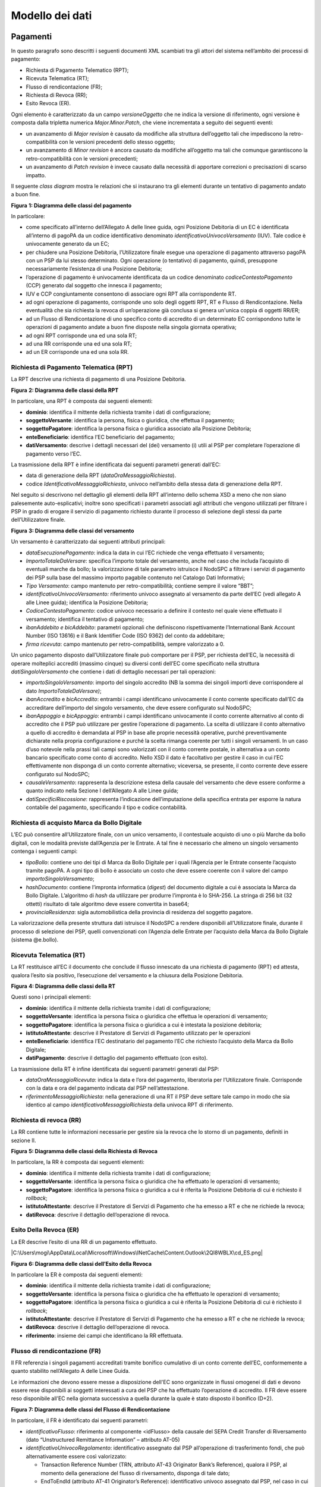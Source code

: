 Modello dei dati
================

Pagamenti
---------

In questo paragrafo sono descritti i seguenti documenti XML scambiati
tra gli attori del sistema nell’ambito dei processi di pagamento:

-  Richiesta di Pagamento Telematico (RPT);

-  Ricevuta Telematica (RT);

-  Flusso di rendicontazione (FR);

-  Richiesta di Revoca (RR);

-  Esito Revoca (ER).

Ogni elemento è caratterizzato da un campo *versioneOggetto* che ne
indica la versione di riferimento, ogni versione è composta dalla
tripletta numerica *Major.Minor.Patch*, che viene incrementata a seguito
dei seguenti eventi:

-  un avanzamento di *Major revision* è causato da modifiche alla
   struttura dell’oggetto tali che impediscono la retro-compatibilità
   con le versioni precedenti dello stesso oggetto;

-  un avanzamento di *Minor revision* è ancora causato da modifiche
   all’oggetto ma tali che comunque garantiscono la retro-compatibilità
   con le versioni precedenti;

-  un avanzamento di *Patch revision* è invece causato dalla necessità
   di apportare correzioni o precisazioni di scarso impatto.

Il seguente *class diagram* mostra le relazioni che si instaurano tra
gli elementi durante un tentativo di pagamento andato a buon fine.

|image0|

**Figura** **1: Diagramma delle classi del pagamento**

In particolare:

-  come specificato all’interno dell’Allegato A delle linee guida, ogni
   Posizione Debitoria di un EC è identificata all’interno di pagoPA da
   un codice identificativo denominato *identificativoUnivocoVersamento*
   (IUV). Tale codice è univocamente generato da un EC;

-  per chiudere una Posizione Debitoria, l’Utilizzatore finale esegue
   una operazione di pagamento attraverso pagoPA con un PSP da lui
   stesso determinato. Ogni operazione (o tentativo) di pagamento,
   quindi, presuppone necessariamente l’esistenza di una Posizione
   Debitoria;

-  l’operazione di pagamento è univocamente identificata da un codice
   denominato *codiceContestoPagamento* (CCP) generato dal soggetto che
   innesca il pagamento;

-  IUV e CCP congiuntamente consentono di associare ogni RPT alla
   corrispondente RT.

-  ad ogni operazione di pagamento, corrisponde uno solo degli oggetti
   RPT, RT e Flusso di Rendicontazione. Nella eventualità che sia
   richiesta la revoca di un’operazione già conclusa si genera un'unica
   coppia di oggetti RR/ER;

-  ad un Flusso di Rendicontazione di uno specifico conto di accredito
   di un determinato EC corrispondono tutte le operazioni di pagamento
   andate a buon fine disposte nella singola giornata operativa;

-  ad ogni RPT corrisponde una ed una sola RT;

-  ad una RR corrisponde una ed una sola RT;

-  ad un ER corrisponde una ed una sola RR.

Richiesta di Pagamento Telematica (RPT)
~~~~~~~~~~~~~~~~~~~~~~~~~~~~~~~~~~~~~~~

La RPT descrive una richiesta di pagamento di una Posizione Debitoria.

|image1|

**Figura** **2: Diagramma delle classi della RPT**

In particolare, una RPT è composta dai seguenti elementi:

-  **dominio**: identifica il mittente della richiesta tramite i dati di
   configurazione;

-  **soggettoVersante**: identifica la persona, fisica o giuridica, che
   effettua il pagamento;

-  **soggettoPagatore**: identifica la persona fisica o giuridica
   associato alla Posizione Debitoria;

-  **enteBeneficiario**: identifica l’EC beneficiario del pagamento;

-  **datiVersamento**: descrive i dettagli necessari del (dei)
   versamento (i) utili al PSP per completare l’operazione di pagamento
   verso l’EC.

La trasmissione della RPT è infine identificata dai seguenti parametri
generati dall’EC:

-  data di generazione della RPT (*dataOraMessaggioRichiesta*).

-  codice *IdentificativoMessaggioRichiesta*, univoco nell’ambito della
   stessa data di generazione della RPT.

Nel seguito si descrivono nel dettaglio gli elementi della RPT
all’interno dello schema XSD a meno che non siano palesemente
auto-esplicativi; inoltre sono specificati i parametri associati agli
attributi che vengono utilizzati per filtrare i PSP in grado di erogare
il servizio di pagamento richiesto durante il processo di selezione
degli stessi da parte dell’Utilizzatore finale.

|image2|

**Figura** **3: Diagramma delle classi del versamento**

Un versamento è caratterizzato dai seguenti attributi principali:

-  *dataEsecuzionePagamento*: indica la data in cui l’EC richiede che
   venga effettuato il versamento;

-  *ImportoTotaleDaVersare*: specifica l’importo totale del versamento,
   anche nel caso che includa l’acquisto di eventuali marche da bollo;
   la valorizzazione di tale parametro istruisce il NodoSPC a filtrare i
   servizi di pagamento dei PSP sulla base del massimo importo pagabile
   contenuto nel Catalogo Dati Informativi;

-  *Tipo Versamento*: campo mantenuto per retro-compatibilità; contiene
   sempre il valore “BBT”;

-  *identificativoUnivocoVersamento:* riferimento univoco assegnato al
   versamento da parte dell’EC (vedi allegato A alle Linee guida);
   identifica la Posizione Debitoria;

-  *CodiceContestoPagamento*: codice univoco necessario a definire il
   contesto nel quale viene effettuato il versamento; identifica il
   tentativo di pagamento;

-  *ibanAddebito e bicAddebito*: parametri opzionali che definiscono
   rispettivamente l’International Bank Account Number (ISO 13616) e il
   Bank Identifier Code (ISO 9362) del conto da addebitare;

-  *firma ricevuta*: campo mantenuto per retro-compatibilità, sempre
   valorizzato a 0.

Un unico pagamento disposto dall’Utilizzatore finale può comportare per
il PSP, per richiesta dell’EC, la necessità di operare molteplici
accrediti (massimo cinque) su diversi conti dell’EC come specificato
nella struttura *datiSingoloVersamento* che contiene i dati di dettaglio
necessari per tali operazioni:

-  *importoSingoloVersamento*: importo del singolo accredito (NB la
   somma dei singoli importi deve corrispondere al dato
   *ImportoTotaleDaVersare)*;

-  *ibanAccredito* e *bicAccredito*: entrambi i campi identificano
   univocamente il conto corrente specificato dall’EC da accreditare
   dell’importo del singolo versamento, che deve essere configurato sul
   NodoSPC;

-  *ibanAppoggio* e *bicAppoggio*: entrambi i campi identificano
   univocamente il conto corrente alternativo al conto di accredito che
   il PSP può utilizzare per gestire l’operazione di pagamento. La
   scelta di utilizzare il conto alternativo a quello di accredito è
   demandata al PSP in base alle proprie necessità operative, purché
   preventivamente dichiarate nella propria configurazione e purché la
   scelta rimanga coerente per tutti i singoli versamenti. In un caso
   d’uso notevole nella prassi tali campi sono valorizzati con il conto
   corrente postale, in alternativa a un conto bancario specificato come
   conto di accredito. Nello XSD il dato è facoltativo per gestire il
   caso in cui l’EC effettivamente non disponga di un conto corrente
   alternativo; viceversa, se presente, il conto corrente deve essere
   configurato sul NodoSPC;

-  *causaleVersamento*: rappresenta la descrizione estesa della causale
   del versamento che deve essere conforme a quanto indicato nella
   Sezione I dell’Allegato A alle Linee guida;

-  *datiSpecificiRiscossione*: rappresenta l’indicazione
   dell’imputazione della specifica entrata per esporre la natura
   contabile del pagamento, specificando il tipo e codice contabilità.

Richiesta di acquisto Marca da Bollo Digitale
~~~~~~~~~~~~~~~~~~~~~~~~~~~~~~~~~~~~~~~~~~~~~

L’EC può consentire all’Utilizzatore finale, con un unico versamento, il
contestuale acquisto di uno o più Marche da bollo digitali, con le
modalità previste dall’Agenzia per le Entrate. A tal fine è necessario
che almeno un singolo versamento contenga i seguenti campi:

-  *tipoBollo*: contiene uno dei tipi di Marca da Bollo Digitale per i
   quali l’Agenzia per le Entrate consente l’acquisto tramite pagoPA. A
   ogni tipo di bollo è associato un costo che deve essere coerente con
   il valore del campo *importoSingoloVersamento*;

-  *hashDocumento*: contiene l’impronta informatica (*digest*) del
   documento digitale a cui è associata la Marca da Bollo Digitale.
   L’algoritmo di *hash* da utilizzare per produrre l’impronta è lo
   SHA-256. La stringa di 256 bit (32 ottetti) risultato di tale
   algoritmo deve essere convertita in base64;

-  *provinciaResidenza*: sigla automobilistica della provincia di
   residenza del soggetto pagatore.

La valorizzazione della presente struttura dati istruisce il NodoSPC a
rendere disponibili all’Utilizzatore finale, durante il processo di
selezione dei PSP, quelli convenzionati con l’Agenzia delle Entrate per
l’acquisto della Marca da Bollo Digitale (sistema @e.bollo).

Ricevuta Telematica (RT)
~~~~~~~~~~~~~~~~~~~~~~~~

La RT restituisce all’EC il documento che conclude il flusso innescato
da una richiesta di pagamento (RPT) ed attesta, qualora l’esito sia
positivo, l’esecuzione del versamento e la chiusura della Posizione
Debitoria.

|image3|

**Figura** **4: Diagramma delle classi della RT**

Questi sono i principali elementi:

-  **dominio**: identifica il mittente della richiesta tramite i dati di
   configurazione;

-  **soggettoVersante**: identifica la persona fisica o giuridica che
   effettua le operazioni di versamento;

-  **soggettoPagatore**: identifica la persona fisica o giuridica a cui
   è intestata la posizione debitoria;

-  **istitutoAttestante**: descrive il Prestatore di Servizi di
   Pagamento utilizzato per le operazioni

-  **enteBeneficiario**: identifica l’EC destinatario del pagamento l’EC
   che richiesto l’acquisto della Marca da Bollo Digitale;

-  **datiPagamento**: descrive il dettaglio del pagamento effettuato
   (con esito).

La trasmissione della RT è infine identificata dai seguenti parametri
generati dal PSP:

-  *dataOraMessaggioRicevuta*: indica la data e l’ora del pagamento,
   liberatoria per l’Utilizzatore finale. Corrisponde con la data e ora
   del pagamento indicata dal PSP nell’attestazione.

-  *riferimentoMessaggioRichiesta*: nella generazione di una RT il PSP
   deve settare tale campo in modo che sia identico al campo
   *identificativoMessaggioRichiest*\ a della univoca RPT di
   riferimento.

Richiesta di revoca (RR)
~~~~~~~~~~~~~~~~~~~~~~~~

La RR contiene tutte le informazioni necessarie per gestire sia la
revoca che lo storno di un pagamento, definiti in sezione II.

|image4|

**Figura** **5: Diagramma delle classi della Richiesta di Revoca**

In particolare, la RR è composta dai seguenti elementi:

-  **dominio**: identifica il mittente della richiesta tramite i dati di
   configurazione;

-  **soggettoVersante**: identifica la persona fisica o giuridica che ha
   effettuato le operazioni di versamento;

-  **soggettoPagatore**: identifica la persona fisica o giuridica a cui
   è riferita la Posizione Debitoria di cui è richiesto il *rollback*;

-  **istitutoAttestante**: descrive il Prestatore di Servizi di
   Pagamento che ha emesso a RT e che ne richiede la revoca;

-  **datiRevoca**: descrive il dettaglio dell’operazione di revoca.

Esito Della Revoca (ER)
~~~~~~~~~~~~~~~~~~~~~~~

La ER descrive l’esito di una RR di un pagamento effettuato.

|C:\Users\mogi\AppData\Local\Microsoft\Windows\INetCache\Content.Outlook\2QI8WBLX\cd_ES.png|

**Figura** **6: Diagramma delle classi dell’Esito della Revoca**

In particolare la ER è composta dai seguenti elementi:

-  **dominio**: identifica il mittente della richiesta tramite i dati di
   configurazione;

-  **soggettoVersante**: identifica la persona fisica o giuridica che ha
   effettuato le operazioni di versamento;

-  **soggettoPagatore**: identifica la persona fisica o giuridica a cui
   è riferita la Posizione Debitoria di cui è richiesto il *rollback*;

-  **istitutoAttestante**: descrive il Prestatore di Servizi di
   Pagamento che ha emesso a RT e che ne richiede la revoca;

-  **datiRevoca**: descrive il dettaglio dell’operazione di revoca.

-  **riferimento**: insieme dei campi che identificano la RR effettuata.

Flusso di rendicontazione (FR)
~~~~~~~~~~~~~~~~~~~~~~~~~~~~~~

Il FR referenzia i singoli pagamenti accreditati tramite bonifico
cumulativo di un conto corrente dell’EC, conformemente a quanto
stabilito nell’Allegato A delle Linee Guida.

Le informazioni che devono essere messe a disposizione dell'EC sono
organizzate in flussi omogenei di dati e devono essere rese disponibili
ai soggetti interessati a cura del PSP che ha effettuato l’operazione di
accredito. Il FR deve essere reso disponibile all’EC nella giornata
successiva a quella durante la quale è stato disposto il bonifico (D+2).

|image6|

**Figura** **7: Diagramma delle classi del Flusso di Rendicontazione**

In particolare, il FR è identificato dai seguenti parametri:

-  *identificativoFlusso*: riferimento al componente <idFlusso> della
   causale del SEPA Credit Transfer di Riversamento (dato “Unstructured
   Remittance Information” – attributo AT-05)

-  *identificativoUnivocoRegolamento*: identificativo assegnato dal PSP
   all’operazione di trasferimento fondi, che può alternativamente
   essere così valorizzato:

   -  Transaction Reference Number (TRN, attributo AT-43 Originator
      Bank’s Reference), qualora il PSP, al momento della generazione
      del flusso di riversamento, disponga di tale dato;

   -  EndToEndId (attributo AT-41 Originator’s Reference):
      identificativo univoco assegnato dal PSP, nel caso in cui al
      momento della generazione del flusso di riversamento non sia
      disponibile il TRN;

-  *istitutoMittente*: struttura che identifica il PSP mittente che
   genera il FR;

-  *istitutoRicevente*: identifica l’EC destinatario del flusso;

-  *datiSingoloPagamento*: struttura che riporta la distinta dei
   versamenti cumulati all’interno del flusso SCT; ciascun versamento
   viene messo in relazione con i seguenti elementi:

   -  la Posizione Debitoria, attraverso
      l’\ *identificativoUnivocoVersamento* (IUV);

   -  le RT prodotte dal PSP, attraverso
      l’\ *identificativoUnivocoRiscossione* (IUR) ed eventualmente
      l’\ *indiceDatiSingoloPagamento* che specifica l’indice (numero
      d’ordine) nella lista di versamenti all’interno della RT.

Messaggi di errore
------------------

In caso di errori verificatisi nel colloquio tra i vari soggetti
aderenti (EC e PSP) ed il NodoSPC, i relativi messaggi di errore vengono
descritti utilizzando la struttura **faultBean** mostrata nel seguente
diagramma.

|https://www.plantuml.com/plantuml/img/LOv12eDG34JtEONxN49gwGKyGV2d4eZvaiHLyUxQebXdDJnumxIHvBbC2di6fOZcJOlcWycQ3w0Km1_eQk6ZzkbY8s3X65pcb6g0mIwaWDLb52DzNT8DdV89dtyZw_T4orRsFni0|

**Figura** **8: Oggetto faultBean**

La struttura contiene i seguenti parametri:

-  *id*: identificativo del soggetto che emette l’errore, valorizzato
   con idDominio (nel caso di EC), identificativoPSP (nel caso di PSP) e
   da una costante “NodoDeiPagamentiSPC” nel caso di errore identificato
   da parte del NodoSPC;

-  *faultCode:* codice dell’errore, composto secondo il seguente
   formato:

..

   <erogatore>_<codice errore>

   Dove <erogatore> rappresenta il soggetto che ha emesso l’errore e può
   assumere i seguenti valori:

   PPT: errore emesso da NodoSPC;

   PAA: errore emesso da EC;

   CANALE: errore emesso da PSP.

-  *faultString*: specifica del codice dell’errore. Ogni soggetto
   emittente valorizza tale parametro sulla base delle indicazioni
   fornite nella tabella dei Codici di errore di seguito riportata.

-  *description:* descrizione aggiuntiva dell’errore impostata dal
   soggetto che emette l’errore. Nella emissione di un **faultCode**
   *PAA_SEMANTICA* (EC) o *CANALE_SEMANTICA* (PSP), i soggetti erogatori
   (EC o PSP) dovranno indicare nel presente dato lo specifico errore
   legato all’elaborazione dell’oggetto ricevuto. Nel caso in cui il
   NodoSPC trasmetta verso un soggetto un errore di Controparte con
   **faultCode** valorizzato, a seconda del caso, a
   *PPT_ERRORE_EMESSO_DA_PAA* o *PPT_CANALE_ERRORE,* il campo è
   valorizzato con l’errore emesso dalla Controparte.

-  *serial*: posizione dell’elemento nella lista a cui fa riferimento.
   Utile quando si fornisce un parametro in forma di vettore (ad
   esempio, nella primitiva **nodoInviaCarrelloRPT**). Nel caso in cui
   l'errore sia generato dall'EC o dal PSP, il dato riporta il valore
   del dato *faultBean.serial* impostato dall'EC o dal PSP;

-  *originalFaultCode:* codice dell’errore generato dalla Controparte.
   Non è presente se il soggetto che emette l’errore è il NodoSPC;

-  *originalFaultString:* specifica dell’errore generato dalla
   Controparte. Non è presente se il soggetto che emette l’errore è il
   NodoSPC;

-  *originalDescription*: descrizione aggiuntiva dell’errore generato
   dalla Controparte. Non è presente se il soggetto che emette l’errore
   è il NodoSPC.

La tabella sottostante riporta l’elenco dei codici di errore
(*faultCode*) che i soggetti dovranno utilizzare al verificarsi delle
condizioni di errore (*faultString*).

+-----------------------------------+-----------------------------------+
| faultCode                         | faultString                       |
+===================================+===================================+
| *CANALE_AVVISO_DUPLICATO*         | Messaggio di *warning* per Avviso |
|                                   | duplicato                         |
+-----------------------------------+-----------------------------------+
| *CANALE_BUSTA_ERRATA*             | Messaggio dismesso                |
+-----------------------------------+-----------------------------------+
| *CANALE_ER_DUPLICATA*             | ER duplicata                      |
+-----------------------------------+-----------------------------------+
| *CANALE_FIRMA_SCONOSCIUTA*        | Messaggio dismesso                |
+-----------------------------------+-----------------------------------+
| *CANALE_INDISPONIBILE*            | Servizio non disponibile          |
+-----------------------------------+-----------------------------------+
| *CANALE_RICHIEDENTE_ERRATO*       | Identificativo richiedente non    |
|                                   | valido                            |
+-----------------------------------+-----------------------------------+
| *CANALE_RPT_DUPLICATA*            | RPT duplicata.                    |
+-----------------------------------+-----------------------------------+
| *CANALE_RPT_RIFIUTATA*            | RPT rifiutata                     |
+-----------------------------------+-----------------------------------+
| *CANALE_RPT_SCONOSCIUTA*          | RPT sconosciuta                   |
+-----------------------------------+-----------------------------------+
| *CANALE_RT_NON_DISPONIBILE*       | RT non disponibile                |
+-----------------------------------+-----------------------------------+
| *CANALE_RT_SCONOSCIUTA*           | RT sconosciuta                    |
+-----------------------------------+-----------------------------------+
| *CANALE_SEMANTICA*                | Errore semantico                  |
+-----------------------------------+-----------------------------------+
| *CANALE_SINTASSI_EXTRAXSD*        | Errore di sintassi extra XSD      |
+-----------------------------------+-----------------------------------+
| *CANALE_SINTASSI_XSD*             | Errore di sintassi XSD            |
+-----------------------------------+-----------------------------------+
| *CANALE_SYSTEM_ERROR*             | Errore generico                   |
+-----------------------------------+-----------------------------------+
| *PAA_ATTIVA_RPT_IMPORTO_NON_VALID | L’importo del pagamento in attesa |
| O*                                | non è congruente con il dato      |
|                                   | indicato dal PSP                  |
+-----------------------------------+-----------------------------------+
| *PAA_ER_DUPLICATA*                | Esito Revoca duplicato            |
+-----------------------------------+-----------------------------------+
| *PAA_ERRORE_FORMATO_BUSTA_FIRMATA | Formato busta di firma errato o   |
| *                                 | non corrispondente al *tipoFirma* |
+-----------------------------------+-----------------------------------+
| *PAA_FIRMA_ERRATA*                | Errore di firma                   |
+-----------------------------------+-----------------------------------+
| *PAA_FIRMA_INDISPONIBILE*         | Impossibile firmare               |
+-----------------------------------+-----------------------------------+
| *PAA_ID_DOMINIO_ERRATO*           | La PAA non corrisponde al Dominio |
|                                   | indicato                          |
+-----------------------------------+-----------------------------------+
| *PAA_ID_INTERMEDIARIO_ERRATO*     | Identificativo intermediario non  |
|                                   | corrispondente                    |
+-----------------------------------+-----------------------------------+
| *PAA_PAGAMENTO_ANNULLATO*         | Pagamento in attesa risulta       |
|                                   | annullato all’Ente Creditore      |
+-----------------------------------+-----------------------------------+
| *PAA_PAGAMENTO_DUPLICATO*         | Pagamento in attesa risulta       |
|                                   | concluso all’Ente Creditore       |
+-----------------------------------+-----------------------------------+
| *PAA_PAGAMENTO_IN_CORSO*          | Pagamento in attesa risulta in    |
|                                   | corso all’Ente Creditore          |
+-----------------------------------+-----------------------------------+
| *PAA_PAGAMENTO_SCADUTO*           | Pagamento in attesa risulta       |
|                                   | scaduto all’Ente Creditore        |
+-----------------------------------+-----------------------------------+
| *PAA_PAGAMENTO_SCONOSCIUTO*       | Pagamento in attesa risulta       |
|                                   | sconosciuto all’Ente Creditore    |
+-----------------------------------+-----------------------------------+
| *PAA_RPT_SCONOSCIUTA*             | La RPT risulta sconosciuta        |
+-----------------------------------+-----------------------------------+
| *PAA_RT_DUPLICATA*                | La RT è già stata accettata       |
+-----------------------------------+-----------------------------------+
| *PAA_RT_SCONOSCIUTA*              | RT sconosciuta                    |
+-----------------------------------+-----------------------------------+
| *PAA_SEMANTICA*                   | Errore semantico                  |
+-----------------------------------+-----------------------------------+
| *PAA_SINTASSI_EXTRAXSD*           | Errore di sintassi extra XSD      |
+-----------------------------------+-----------------------------------+
| *PAA_SINTASSI_XSD*                | Errore di sintassi XSD            |
+-----------------------------------+-----------------------------------+
| *PAA_STAZIONE_INT_ERRATA*         | Stazione intermediario non        |
|                                   | corrispondente                    |
+-----------------------------------+-----------------------------------+
| *PAA_SYSTEM_ERROR*                | Errore generico                   |
+-----------------------------------+-----------------------------------+
| *PAA_TIPOFIRMA_SCONOSCIUTO*       | Il campo *tipoFirma* non          |
|                                   | corrisponde ad alcun valore       |
|                                   | previsto                          |
+-----------------------------------+-----------------------------------+
| *PPT_AUTENTICAZIONE*              | Errore di autenticazione          |
+-----------------------------------+-----------------------------------+
| *PPT_AUTORIZZAZIONE*              | Il richiedente non ha i diritti   |
|                                   | per l’operazione                  |
+-----------------------------------+-----------------------------------+
| *PPT_CANALE_DISABILITATO*         | Canale conosciuto ma disabilitato |
|                                   | da configurazione                 |
+-----------------------------------+-----------------------------------+
| *PPT_CANALE_ERR_PARAM_PAG_IMM*    | Parametri restituiti dal Canale   |
|                                   | per identificare il pagamento non |
|                                   | corretti                          |
+-----------------------------------+-----------------------------------+
| *PPT_CANALE_ERRORE*               | Errore restituito dal Canale      |
+-----------------------------------+-----------------------------------+
| *PPT_CANALE_ERRORE_RESPONSE*      | La *response* ricevuta dal Canale |
|                                   | è vuota o non corretta            |
|                                   | sintatticamente o semanticamente  |
+-----------------------------------+-----------------------------------+
| *PPT_CANALE_INDISPONIBILE*        | Nessun Canale utilizzabile e      |
|                                   | abilitato                         |
+-----------------------------------+-----------------------------------+
| *PPT_CANALE_IRRAGGIUNGIBILE*      | Errore di connessione verso il    |
|                                   | Canale                            |
+-----------------------------------+-----------------------------------+
| *PPT_CANALE_NONRISOLVIBILE*       | Il Canale non è specificato, e    |
|                                   | nessun Canale risulta             |
|                                   | utilizzabile secondo              |
|                                   | configurazione                    |
+-----------------------------------+-----------------------------------+
| *PPT_CANALE_SCONOSCIUTO*          | Canale sconosciuto                |
+-----------------------------------+-----------------------------------+
| *PPT_CANALE_SERVIZIO_NONATTIVO*   | Il servizio applicativo del       |
|                                   | Canale non è attivo               |
+-----------------------------------+-----------------------------------+
| *PPT_CANALE_TIMEOUT*              | *Timeout* risposta dal Canale     |
+-----------------------------------+-----------------------------------+
| *PPT_CODIFICA_PSP_SCONOSCIUTA*    | Valore di codificaInfrastruttura  |
|                                   | PSP non censito                   |
+-----------------------------------+-----------------------------------+
| *PPT_DOMINIO_DISABILITATO*        | Dominio disabilitato              |
+-----------------------------------+-----------------------------------+
| *PPT_DOMINIO_SCONOSCIUTO*         | *IdentificativoDominio*           |
|                                   | sconosciuto                       |
+-----------------------------------+-----------------------------------+
| *PPT_ERRORE_EMESSO_DA_PAA*        | Errore restituito dall’Ente       |
|                                   | Creditore                         |
+-----------------------------------+-----------------------------------+
| *PPT_ERRORE_FORMATO_BUSTA_FIRMATA | Formato busta di firma errato o   |
| *                                 | non corrispondente al *tipoFirma* |
+-----------------------------------+-----------------------------------+
| *PPT_FIRMA_INDISPONIBILE*         | Impossibile firmare               |
+-----------------------------------+-----------------------------------+
| *PPT_IBAN_NON_CENSITO*            | Il codice IBAN indicato dall’Ente |
|                                   | Creditore non è presente nella    |
|                                   | lista degli IBAN comunicati al    |
|                                   | sistema pagoPA                    |
+-----------------------------------+-----------------------------------+
| *PPT_ID_CARRELLO_DUPLICATO*       | Identificativo Carrello RPT       |
|                                   | duplicato                         |
+-----------------------------------+-----------------------------------+
| *PPT_ID_FLUSSO_SCONOSCIUTO*       | Identificativo flusso sconosciuto |
+-----------------------------------+-----------------------------------+
| *PPT_ISCRIZIONE_NON_PRESENTE*     | Iscrizione non presente in        |
|                                   | archivio                          |
+-----------------------------------+-----------------------------------+
| *PPT_OPER_NON_REVOCABILE*         | Operazione non revocabile         |
+-----------------------------------+-----------------------------------+
| *PPT_OPER_NON_STORNABILE*         | Operazione non stornabile         |
+-----------------------------------+-----------------------------------+
| *PPT_PSP_DISABILITATO*            | PSP conosciuto ma disabilitato da |
|                                   | configurazione                    |
+-----------------------------------+-----------------------------------+
| *PPT_PSP_SCONOSCIUTO*             | PSP sconosciuto                   |
+-----------------------------------+-----------------------------------+
| *PPT_RPT_DUPLICATA*               | RPT duplicata                     |
+-----------------------------------+-----------------------------------+
| *PPT_RPT_NON_INOLTRABILE*         | La RPT richiesta e fornita dalla  |
|                                   | PA non può essere inoltrata in    |
|                                   | quanto non corretta formalmente   |
+-----------------------------------+-----------------------------------+
| *PPT_RPT_SCONOSCIUTA*             | RPT sconosciuta                   |
+-----------------------------------+-----------------------------------+
| *PPT_RT_DUPLICATA*                | La RT inviata dal PSP è già stata |
|                                   | inviata (RT *push*)               |
+-----------------------------------+-----------------------------------+
| *PPT_RT_NONDISPONIBILE*           | RT non ancora pronta              |
+-----------------------------------+-----------------------------------+
| *PPT_RT_SCONOSCIUTA*              | RT sconosciuta                    |
+-----------------------------------+-----------------------------------+
| *PPT_SEMANTICA*                   | Errore semantico                  |
+-----------------------------------+-----------------------------------+
| *PPT_SINTASSI_EXTRAXSD*           | Errore di sintassi extra XSD      |
+-----------------------------------+-----------------------------------+
| *PPT_SINTASSI_XSD*                | Errore di sintassi XSD            |
+-----------------------------------+-----------------------------------+
| *PPT_STAZIONE_INT_PA_DISABILITATA | Stazione disabilitata             |
| *                                 |                                   |
+-----------------------------------+-----------------------------------+
| *PPT_STAZIONE_INT_PA_IRRAGGIUNGIB | Errore di connessione verso la    |
| ILE*                              | Stazione                          |
+-----------------------------------+-----------------------------------+
| *PPT_STAZIONE_INT_PA_SCONOSCIUTA* | *IdentificativoStazioneRichiedent |
|                                   | e*                                |
|                                   | sconosciuto                       |
+-----------------------------------+-----------------------------------+
| *PPT_STAZIONE_INT_PA_SERVIZIO_NON | Il Servizio Applicativo della     |
| ATTIVO*                           | Stazione non è attivo             |
+-----------------------------------+-----------------------------------+
| *PPT_SUPERAMENTOSOGLIA*           | Una qualche soglia fissata per    |
|                                   | PPT è temporaneamente superata e  |
|                                   | la richiesta è quindi rifiutata   |
+-----------------------------------+-----------------------------------+
| *PPT_SYSTEM_ERROR*                | Errore generico                   |
+-----------------------------------+-----------------------------------+
| *PPT_TIPOFIRMA_SCONOSCIUTO*       | Il campo *tipoFirma* non          |
|                                   | corrisponde ad alcun valore       |
|                                   | previsto                          |
+-----------------------------------+-----------------------------------+
| *PPT_ULTERIORE_ISCRIZIONE*        | Ulteriore iscrizione              |
|                                   | precedentemente censita           |
+-----------------------------------+-----------------------------------+
| *PPT_WISP_SESSIONE_SCONOSCIUTA*   | La tripletta                      |
|                                   | *idDominio*\ +\ *keyPA*\ +\ *keyW |
|                                   | ISP*                              |
|                                   | non corrisponde ad alcuna         |
|                                   | sessione memorizzata nella        |
|                                   | componente WISP                   |
+-----------------------------------+-----------------------------------+
| *PPT_WISP_TIMEOUT_RECUPERO_SCELTA | La tripletta                      |
| *                                 | *idDominio*\ +\ *keyPA*\ +\ *keyW |
|                                   | ISP*                              |
|                                   | è relativa ad una scelta          |
|                                   | effettuata scaduta                |
+-----------------------------------+-----------------------------------+

**Tabella** **1: Codici di errore**

Avvisatura digitale
-------------------

+----------+-----------------------------------------------+
| |image8| | **Paragrafo soggetto a proposta di modifica** |
+----------+-----------------------------------------------+

Questo paragrafo descrive gli elementi scambiati tra il NodoSPC e gli
attori coinvolti per realizzare la funzione di Avvisatura Digitale.

In particolare, gli elementi principali che vengono scambiati sono:

-  **Avvisatura**, rappresenta il dato attraverso il quale un EC
   notifica ad un Soggetto Pagatore un avviso di pagamento digitale. Può
   essere scambiato singolarmente o attraverso una lista.

-  **Esito Inoltro Avvisatura**, rappresenta la notifica dell’avvenuta
   consegna dell’avviso precedentemente inviato.

-  **Iscrizione Servizio**, rappresenta la richiesta di un utente finale
   di ricezione degli avvisi di pagamento tramite uno dei canali messi a
   disposizione dai PSP.

Il seguente Diagramma delle classi rappresenta la relazione tra i
diversi oggetti scambiati ed altri oggetti già descritti nei paragrafi
precedenti.

|image9|

**Figura** **9: Diagramma delle classi dell’avvisatura**

Avviso digitale
~~~~~~~~~~~~~~~

L’Avvisatura rappresenta il documento telematico con il quale un EC
notifica ad un Soggetto Pagatore un Avviso di Pagamento.

|image10|

**Figura** **10: Diagramma delle relazioni degli attributi
dell’Avvisatura**

Una Avvisatura è descritta dai seguenti parametri:

-  *codiceAvviso*: è il numero dell’avviso di pagamento, composto come
   descritto nell’allegato A delle Linee Guida;

-  *tassonomiaAvviso*: classificazione dell’avviso;

-  *dataScadenzaPagamento*: rappresenta la data ultima entro la quale si
   richiede che venga pagato l’avviso di pagamento;

-  *dataScadenzaAvviso*: Indica la data, successiva alla data di
   scadenza del pagamento, sino alla quale si ritiene valido l'avviso;

-  *importoAvviso*: rappresenta l’importo da pagare, potrebbe subire
   delle variazioni;

-  *descrizionePagamento*: testo libero che descrive la natura
   dell’avviso;

-  *urlAvviso*: URL di una pagina web messa a disposizione dall'EC dove
   l'Utilizzatore finale può consultare l'avviso di pagamento;

-  *tipoPagamento* : indica la natura del pagamento;

-  *tipoOperazione*: indica il tipo di operazione connessa con l’avviso.
   Può assumere i seguenti valori:

..

   ‘C’ = Creazione di un nuovo avviso

   ‘U’= Modifica di un avviso esistente

   ‘D’= Cancellazione di un avviso esistente

Inoltre contiene informazioni in merito a:

-  **anagrafica beneficiario**: descrive l’EC che ha emesso l’avviso di
   pagamento;

-  **identificativo dominio**: contiene il codice fiscale del soggetto
   direttamente connesso che invia l'avviso Digitale;

-  **soggetto pagatore**: identifica il soggetto destinatario
   dell’avviso;

-  **dati Singolo Pagamento**: descrive i dettagli del pagamento da
   effettuare.

Il tipo *ListaAvvisiDigitali* è la struttura composta dall’insieme di
più avvisi, purché di numero inferiore a 100.000 elementi.

Esito Inoltro Avvisatura
~~~~~~~~~~~~~~~~~~~~~~~~

È un oggetto informatico, predisposto dal Nodo-SPC, che permette all’EC
di conoscere l’esito del relativo inoltro massivo di Avvisi digitali.

|image11|

**Figura** **11: Diagramma delle classi dell’esito inoltro avvisatura**

Contiene al suo interno informazioni riguardo a:

-  **identificativoMessaggioRichiesta**: riferimento all’avviso inviato

-  **identificativoDominio**: il codice fiscale del soggetto
   direttamente connesso che ha inviato l'avviso Digitale di cui il
   NodoSPC sta fornendo l’Esito.

-  **EsitoAvvisatura**: struttura che descrive l’esito dell’inoltro
   dell’avvisatura.

L’esito di un avvisatura è descritto dai seguenti parametri:

-  *tipoCanaleEsito*: tipologia di canale usato per inviare l’avviso
   all'utente;

-  *IdentificativoCanale*: identificativo del canale “mobile” a cui si
   riferisce l’esito dell’avvisatura;

-  *codiceEsito*: esito dell'invio riferito al singolo canale;

-  *descrizioneEsito*: testo libero che, in caso di esito negativo
   (codiceEsito<>0), descrive l’evento stesso.

Iscrizione al servizio
~~~~~~~~~~~~~~~~~~~~~~

Definisce lo schema secondo il quale un PSP richiede al NodoSPC di
ricevere le avvisature destinate ad un Soggetto Pagatore.

|image12|

**Figura** **12: Diagramma delle classi dell’iscrizione al servizio**

Contiene al suo interno informazioni riguardo a:

-  **IdentificativoUnivocoSoggetto**: descrizione del Soggetto Pagatore
   del quale si vuole ricevere le avvisature.

È descritto dai seguenti parametri:

-  *azioneDiAggiornamento*: Indica il tipo di aggiornamento richiesto,
   può assumere i seguenti valori:

   -  ‘A’= Attivazione

   -  ‘D’= disattivazione

Configurazione
--------------

In questo paragrafo vengono descritte tutte le informazioni necessarie
al NodoSPC per configurare opportunamente gli attori ad esso connessi,
ovvero EC e PSP.

Per la comunicazione di tali informazioni il NodoSPC mette a
disposizione l’applicazione *web* Portale delle Adesioni. Per ulteriori
dettagli consultare la Sezione IV.

Ente Creditore
~~~~~~~~~~~~~~

L’oggetto Ente Creditore viene identificato nel sistema attraverso il
proprio codice fiscale (campo *idDominio*) e caratterizzato dai seguenti
attributi:

-  Descrizione dell’erogazione dei servizi;

-  Dettaglio di eventuali servizi disponibili per pagamento spontaneo
   disposto presso il PSP;

-  Dettaglio dei conti correnti di accredito e di appoggio incasso
   utilizzati.

Il documento che raccoglie la porzione pubblica di tali informazioni che
deve essere resa disponibile alle controparti è raccolta nel documento
Tabella delle Controparti che il NodoSPC rende disponibile tramite
primitive SOAP descritte fra le funzioni ausiliarie.

|cd_ConfigurazioneEnti|

**Figura** **13: Diagramma delle classi per la configurazione di un EC**

PSP
~~~

L’oggetto PSP viene identificato nel sistema (campo *identificativoPSP*)
attraverso il codice BIC oppure da un codice formato dalla
concatenazione della stringa “ABI” con il valore del codice ABI del PSP.
(La scelta fra i due identificativi deve essere compiuta dal PSP al
momento della prima configurazione e è irreversibile). Ogni PSP è
caratterizzato dalle seguenti proprietà:

-  specifica sulla pubblicazione delle informazioni;

-  dettaglio dei servizi di pagamento attivati (canali).

|image14|

**Figura** **14: Diagramma delle classi per la configurazione di un
PSP**

Il documento che raccoglie la porzione pubblica di tali informazioni che
deve essere resa disponibile alle controparti EC è raccolta nel
documento InformativaPSP che il NodoSPC rende disponibile tramite
primitive SOAP descritte fra le funzioni ausiliarie.

Inoltre, per la configurazione delle modalità di pagamento nel sistema
pagoPA, il PSP produce il documento Catalogo Dati Informativi, come
riportato nella sezione IV.

 Pubblicazione
^^^^^^^^^^^^^^

All’interno di questa struttura, il PSP specifica gli attributi comuni a
tutti i servizi di pagamento che rende disponibili sul sistema:

-  *dataPubblicazione*: data e ora relativa all’invio dell’ultimo
   aggiornamento delle informazioni;

-  *dataInizioValidita*: data e ora di inizio validità delle
   informazioni;

-  *urlInformazioniPSP*: indirizzo di una pagina web gestita dal PSP
   rivolta all’Utilizzatore finale per la divulgazione di informazioni
   specifiche relative ai servizi di pagamento resi disponibili;

-  *LogoPSP*: logotipo del PSP;

-  *stornoPagamento*: *flag* che indica la capacità tecnica di gestire
   il processo di storno di un pagamento.

-  *marcaBolloDigitale*: *flag* che individua un PSP convenzionato con
   l’Agenzia delle Entrate come rivenditore della Marca da bollo
   digitale attraverso il sistema *@e.bollo*.

Canale
^^^^^^

La struttura raccoglie tutte le informazioni relative a un servizio di
pagamento messo a disposizione dal PSP sul sistema pagoPA:

-  *identificativoIntermediario*: identificativo dell’Intermediario del
   PSP che fornisce lo specifico accesso (Canale) al PSP per
   l'erogazione del servizio. L'intermediario può coincidere con il PSP
   stesso;

-  *identificativoCanale*: identificativo del canale attraverso il quale
   viene effettuata la transazione;

-  *TipoVersamento*: codice che identifica il tipo di versamento
   utilizzato dal canale;

+-----------------------+-----------------------+-----------------------+
| Tipo Versamento       | Codice                | Descrizione           |
+=======================+=======================+=======================+
| Pagamento con Carta   | CP                    | Il PSP è abilitato a  |
|                       |                       | gestire pagamenti con |
|                       |                       | carta di credito o    |
|                       |                       | debito                |
+-----------------------+-----------------------+-----------------------+
| Pagamento mediante    | OBEP                  | Il PSP è abilitato a  |
| MyBank                |                       | gestire pagamenti     |
|                       |                       | MyBank on line        |
+-----------------------+-----------------------+-----------------------+
| Pagamento attivato    | PO                    | Il PSP è abilitato a  |
| presso il PSP         |                       | gestire pagamenti     |
|                       |                       | interfacciando        |
|                       |                       | l’Utilizzatore        |
|                       |                       | finale.               |
+-----------------------+-----------------------+-----------------------+
| Pagamento mediate     | BP                    | Canale che identifica |
| Poste Italiane        |                       | un canale on line     |
|                       |                       | gestito da Poste      |
|                       |                       | Italiane              |
+-----------------------+-----------------------+-----------------------+

**Tabella** **2: Tipi di versamento**

-  *modelloPagamento*: codice che identifica il modello di pagamento
   gestito dal canale; i calori utilizzabili sono elencati nella
   seguente tabella\ **.**

+-----------------------+-----------------------+-----------------------+
| Modello di pagamento  | Codice                | Descrizione           |
+=======================+=======================+=======================+
| Processo di pagamento | 0                     | Il PSP è abilitato a  |
| con re indirizzamento |                       | gestire pagamenti     |
| on-line               |                       | inizializzati dalla   |
|                       |                       | primitiva             |
|                       |                       | *nodoInviaRPT*        |
+-----------------------+-----------------------+-----------------------+
| Processo di pagamento | 1                     | Il PSP è abilitato a  |
| con re indirizzamento |                       | gestire pagamenti     |
| on-line tramite       |                       | inizializzati dalla   |
| carrello              |                       | primitiva             |
|                       |                       | *nodoInviaCarrelloRPT |
|                       |                       | *                     |
+-----------------------+-----------------------+-----------------------+
| Processo di pagamento | 2                     | Il PSP è abilitato a  |
| con autorizzazione    |                       | gestire pagamenti con |
| gestita dal PSP       |                       | autorizzazione        |
|                       |                       | differita             |
+-----------------------+-----------------------+-----------------------+
| Processo di pagamento | 4                     | Il PSP è abilitato ad |
| attivato presso il    |                       | inizializzare un      |
| PSP                   |                       | processo di pagamento |
+-----------------------+-----------------------+-----------------------+

**Tabella** **3: Modelli di pagamento**

-  *priorità*: campo *boolean* mantenuto per retro-compatibilità da
   valorizzare a ‘false’;

-  *canaleApp*: indica se il canale in questione può essere inserito
   all’interno della categoria “Altri Metodi di Pagamento”;

-  *servizioAlleImprese*: campo *boolean* che indica se il servizio
   erogato dal PSP è destinato ad un utilizzo solo da parte delle
   imprese.

Inoltre, un canale è definito dagli attributi di seguito descritti in
paragrafi dedicati:

Servizio
''''''''

La struttura descrive come verrà visualizzato all’Utilizzatore finale
per selezionare il PSP sul sistema WISP:

-  *nomeServizio*: nome commerciale del servizio / app

-  *logoServizio*: logotipo del servizio / app. Con risoluzione
   400x128px.

Informazioni dettaglio Servizio
'''''''''''''''''''''''''''''''

-  *codiceLingua*: identifica la lingua utilizzata per le informazioni
   di dettaglio della presente struttura. Le lingue supportate dal
   sistema pagoPA sono l’italiano e l’inglese oltre a quelle delle
   minoranze linguistiche tutelate (tedesco, francese e sloveno);

-  *descrizioneServizio*: testo libero a disposizione del PSP per
   specificare il servizio;

-  *disponibilitàServizio*: testo libero utilizzato dal PSP per
   specificare gli orari di erogazione tecnica del servizio;

-  *limitazioniServizio*: informazioni in formato testo che riportano
   eventuali limitazioni poste dal PSP nell'erogazione del servizio,
   (esempio: Servizio dedicato ad una particolare categoria di
   professionisti o imprese);

-  *urlInformazioniCanale*: URL di una pagina *web* contenente
   informazioni relative allo specifico servizio\ *;*

-  *tavoloOperativo*: indica i riferimenti del presidio tecnico
   predisposto per cooperare con il Tavolo Operativo del NodoSPC.

Plugin
''''''

La struttura permette al PSP di definire un set di parametri
personalizzato da utilizzare per interpretare i parametri della redirect
di risposta alla pagina di erogazione del servizio WISP vedi capitolo 9.

Costi
'''''

La struttura definisce la *policy* del calcolo delle commissioni che il
sistema pagoPA deve applicare.

È possibile gestire le seguenti *policy* per il calcolo della
commissione:

-  Numero dei versamenti (*tipoCostoTransazione* = 0): tale *policy*
   calcola il costo della commissione in base al numero di versamenti da
   effettuare. In questo caso:

   -  il numero delle occorrenze della struttura *fasceCostoServizio*
      dovrà essere pari a 1;

   -  l'elemento *tipoCommissione* dovrà essere 0 (in valore assoluto);

   -  l'elemento *costoFisso* dovrà essere 0.

-  Totale versamento (*tipoCostoTransazione* = 1): tale *policy* calcola
   il costo della commissione in base al totale della transazione da
   effettuare. In questo caso è possibile specificare il costo della
   commissione in base alla fascia di prezzo.

Acquirer
''''''''

L’\ *Acquirer* è un soggetto che ha instaurato un rapporto con un PSP
aderente a pagoPA al fine di gestire le transazioni con le carte di
pagamento, interagendo con il VPOS-AgID.

L’\ *Acquirer* viene configurato attraverso i seguenti parametri:

-  *TerminalID*: Terminal Identification Number (TID);

-  *MerchantID*: Merchant Identification Number (MID) che identifica il
   PSP relazionato con l’\ *Aquirer*;

-  *Bin*: lista di Issuer Identification Number (IIN) che identifica le
   carte emesse dal PSP relazionato con l’\ *Aquirer*. Il pagamento con
   una carta il cui BIN è incluso in tale lista è autorizzato
   dall’\ *Aquirer* senza la necessità di accedere ai circuiti
   internazionali. Il NodoSPC gestirà questa tipologia di pagamenti
   inoltrando le relative RPT verso il canale ONUS del PSP. Il canale
   NOT_ON_US è utilizzato dal PSP per gestire i pagamenti con carte
   emesse da altri soggetti.

Giornale degli eventi
---------------------

Il Giornale degli Eventi (GDE) ha l’obiettivo di consentire la
tracciabilità di ogni operazione di pagamento (andata a buon fine o
abortita) per il tramite del NodoSPC.

L'operazione di pagamento si sviluppa mediante la cooperazione
applicativa tra sistemi diversi degli EC, del NodoSPC e dei PSP. È
quindi necessario, per ricostruire il processo complessivo, che ognuno
dei sistemi interessati dal pagamento telematico si doti di funzioni
specifiche per registrare in modo standardizzato i passaggi principali
del trattamento dell'operazione di pagamento. Gli eventi di ingresso e
di uscita dal sistema, ovvero le attività che comportano
l’attraversamento di una interfaccia, sono punti cardine da tracciare
obbligatoriamente. Sul Giornale degli Eventi si devono altresì annotare
i cambi di stato intermedi significativi per il sistema pagoPA.

Le tracce registrate dai singoli sistemi, in caso di richiesta di
verifica, devono poter essere tempestivamente estratte, inviate al
Tavolo Operativo presidiato dal NodoSPC in modo da essere confrontate
con le analoghe informazioni prodotte da tutti i sistemi di
collaborazione coinvolti nell’operazione in esame.

Ai fini del confronto sono state individuate tre aree di interesse da
monitorare per poter tracciare un pagamento e risolvere eventuali
anomalie:

-  i messaggi scambiati tramite le interfacce esterne (SOAP/http/SFTP);

-  gli oggetti scambiati durante un pagamento (RPT, RT, ecc.);

-  le operazioni interne più significative (rappresentate nei capitoli
   successivi all’interno della presente sezione dalle operazioni
   associate e descritte per i diversi attori).

Nella tabella **Tabella** sottostante sono indicate le informazioni e le
specifiche di rappresentazione dei dati che i soggetti appartenenti al
Dominio sono tenuti a fornire per le verifiche di cui sopra. Questi dati
sono altresì le informazioni "minime" da archiviare nel Giornale degli
Eventi. Tali informazioni devono essere memorizzate presso le strutture
che scambiano le informazioni (EC, PSP, Intermediari tecnologici,
NodoSPC) e devono essere accessibili a richiesta, nei formati che
saranno concordati.

+-----------+-----------+-----------+-----------+-----------+-----------+
| Dato      | Liv       | Genere    | Occ       | Len       | Contenuto |
+===========+===========+===========+===========+===========+===========+
|    dataOr | 1         | an        | 1..1      | 19        | Indica la |
| aEvento   |           |           |           |           | data e    |
|           |           |           |           |           | l’ora     |
|           |           |           |           |           | dell’even |
|           |           |           |           |           | to        |
|           |           |           |           |           | secondo   |
|           |           |           |           |           | il        |
|           |           |           |           |           | formato   |
|           |           |           |           |           | ISO 8601, |
|           |           |           |           |           | alla      |
|           |           |           |           |           | risoluzio |
|           |           |           |           |           | ne        |
|           |           |           |           |           | del       |
|           |           |           |           |           | milliseco |
|           |           |           |           |           | ndo       |
|           |           |           |           |           | e sempre  |
|           |           |           |           |           | riferito  |
|           |           |           |           |           | al GMT.   |
|           |           |           |           |           | Formato   |
|           |           |           |           |           |           |
|           |           |           |           |           | **[YYYY]- |
|           |           |           |           |           | [MM]-[DD] |
|           |           |           |           |           | T[hh]:[mm |
|           |           |           |           |           | ]:[ss.sss |
|           |           |           |           |           | ]**       |
+-----------+-----------+-----------+-----------+-----------+-----------+
|    identi | 1         | an        | 1..1      | 1..35     | Campo     |
| ficativoD |           |           |           |           | alfanumer |
| ominio    |           |           |           |           | ico       |
|           |           |           |           |           | contenent |
|           |           |           |           |           | e         |
|           |           |           |           |           | il codice |
|           |           |           |           |           | fiscale   |
|           |           |           |           |           | dell’EC   |
|           |           |           |           |           | che invia |
|           |           |           |           |           | la        |
|           |           |           |           |           | richiesta |
|           |           |           |           |           | di        |
|           |           |           |           |           | pagamento |
|           |           |           |           |           | .         |
+-----------+-----------+-----------+-----------+-----------+-----------+
|    identi | 1         | an        | 1..1      | 1..35     | Riferimen |
| ficativoU |           |           |           |           | to        |
| nivocoVer |           |           |           |           | univoco   |
| samento   |           |           |           |           | assegnato |
|           |           |           |           |           | al        |
|           |           |           |           |           | pagamento |
|           |           |           |           |           | dall’ente |
|           |           |           |           |           | beneficia |
|           |           |           |           |           | rio       |
|           |           |           |           |           | e         |
|           |           |           |           |           | presente  |
|           |           |           |           |           | nel       |
|           |           |           |           |           | messaggio |
|           |           |           |           |           | che ha    |
|           |           |           |           |           | originato |
|           |           |           |           |           | l’evento. |
+-----------+-----------+-----------+-----------+-----------+-----------+
|    codice | 1         | an        | 1..1      | 1..35     | Codice    |
| ContestoP |           |           |           |           | univoco   |
| agamento  |           |           |           |           | necessari |
|           |           |           |           |           | o         |
|           |           |           |           |           | a         |
|           |           |           |           |           | definire  |
|           |           |           |           |           | il        |
|           |           |           |           |           | contesto  |
|           |           |           |           |           | nel quale |
|           |           |           |           |           | viene     |
|           |           |           |           |           | effettuat |
|           |           |           |           |           | o         |
|           |           |           |           |           | il        |
|           |           |           |           |           | versament |
|           |           |           |           |           | o         |
|           |           |           |           |           | presente  |
|           |           |           |           |           | nel       |
|           |           |           |           |           | messaggio |
|           |           |           |           |           | che ha    |
|           |           |           |           |           | originato |
|           |           |           |           |           | l’evento. |
+-----------+-----------+-----------+-----------+-----------+-----------+
|    identi | 1         | an        | 1..1      | 1..35     | identific |
| ficativoP |           |           |           |           | ativo     |
| restatore |           |           |           |           | del PSP   |
| ServiziPa |           |           |           |           | univoco   |
| gamento   |           |           |           |           | nel       |
|           |           |           |           |           | Dominio   |
|           |           |           |           |           | scelto    |
|           |           |           |           |           | dall’util |
|           |           |           |           |           | izzatore  |
|           |           |           |           |           | finale    |
|           |           |           |           |           | e/o       |
|           |           |           |           |           | dall’EC   |
+-----------+-----------+-----------+-----------+-----------+-----------+
|    tipoVe | 1         | an        | 0..1      | 1..35     | Forma     |
| rsamento  |           |           |           |           | tecnica   |
|           |           |           |           |           | di        |
|           |           |           |           |           | pagamento |
|           |           |           |           |           | presente  |
|           |           |           |           |           | nel       |
|           |           |           |           |           | messaggio |
|           |           |           |           |           | che ha    |
|           |           |           |           |           | originato |
|           |           |           |           |           | l’evento. |
+-----------+-----------+-----------+-----------+-----------+-----------+
|    compon | 1         | an        | 1..1      | 1..35     | Sistema o |
| ente      |           |           |           |           | sottosist |
|           |           |           |           |           | ema       |
|           |           |           |           |           | che ha    |
|           |           |           |           |           | generato  |
|           |           |           |           |           | l’evento  |
|           |           |           |           |           | (es.      |
|           |           |           |           |           | FESP,     |
|           |           |           |           |           | WFESP)    |
+-----------+-----------+-----------+-----------+-----------+-----------+
|    catego | 1         | an        | 1..1      | 1..35     | INTERNO/I |
| riaEvento |           |           |           |           | NTERFACCI |
|           |           |           |           |           | A,        |
|           |           |           |           |           | indica se |
|           |           |           |           |           | l'evento  |
|           |           |           |           |           | tracciato |
|           |           |           |           |           | è         |
|           |           |           |           |           | relativo  |
|           |           |           |           |           | un'operaz |
|           |           |           |           |           | ione      |
|           |           |           |           |           | di        |
|           |           |           |           |           | interfacc |
|           |           |           |           |           | ia        |
|           |           |           |           |           | con altri |
|           |           |           |           |           | sistemi   |
|           |           |           |           |           | oppure se |
|           |           |           |           |           | rappresen |
|           |           |           |           |           | ta        |
|           |           |           |           |           | un'operaz |
|           |           |           |           |           | ione      |
|           |           |           |           |           | interna   |
|           |           |           |           |           | (es.      |
|           |           |           |           |           | cambio di |
|           |           |           |           |           | stato) al |
|           |           |           |           |           | proprio   |
|           |           |           |           |           | sistema   |
+-----------+-----------+-----------+-----------+-----------+-----------+
|    tipoEv | 1         | an        | 1..1      | 1..35     | Identific |
| ento      |           |           |           |           | ativo     |
|           |           |           |           |           | del tipo  |
|           |           |           |           |           | di        |
|           |           |           |           |           | evento.   |
|           |           |           |           |           | Nel caso  |
|           |           |           |           |           | di        |
|           |           |           |           |           | interazio |
|           |           |           |           |           | ni        |
|           |           |           |           |           | SOAP è il |
|           |           |           |           |           | nome del  |
|           |           |           |           |           | metodo    |
|           |           |           |           |           | SOAP.     |
+-----------+-----------+-----------+-----------+-----------+-----------+
|    sottoT | 1         | an        | 1..1      | 1..35     | Nel caso  |
| ipoEvento |           |           |           |           | di        |
|           |           |           |           |           | interazio |
|           |           |           |           |           | ni        |
|           |           |           |           |           | SOAP      |
|           |           |           |           |           | sincrone  |
|           |           |           |           |           | assume i  |
|           |           |           |           |           | valori    |
|           |           |           |           |           | req/rsp   |
|           |           |           |           |           | per       |
|           |           |           |           |           | indicare  |
|           |           |           |           |           | rispettiv |
|           |           |           |           |           | amente    |
|           |           |           |           |           | SOAP      |
|           |           |           |           |           | *Request* |
|           |           |           |           |           | e SOAP    |
|           |           |           |           |           | *Response |
|           |           |           |           |           | *.        |
+-----------+-----------+-----------+-----------+-----------+-----------+
|    identi | 1         | an        | 1..1      | 1..35     | Nel caso  |
| ficativoF |           |           |           |           | di eventi |
| ruitore   |           |           |           |           | di tipo   |
|           |           |           |           |           | INTERFACC |
|           |           |           |           |           | IA        |
|           |           |           |           |           | si deve   |
|           |           |           |           |           | utilizzar |
|           |           |           |           |           | e         |
|           |           |           |           |           | l’Identif |
|           |           |           |           |           | icativo   |
|           |           |           |           |           | del       |
|           |           |           |           |           | sistema   |
|           |           |           |           |           | del       |
|           |           |           |           |           | Soggetto  |
|           |           |           |           |           | richieden |
|           |           |           |           |           | te        |
|           |           |           |           |           | nell’ambi |
|           |           |           |           |           | to        |
|           |           |           |           |           | del       |
|           |           |           |           |           | Dominio.  |
|           |           |           |           |           |           |
|           |           |           |           |           | (Es.      |
|           |           |           |           |           | *identifi |
|           |           |           |           |           | cativoSta |
|           |           |           |           |           | zioneInte |
|           |           |           |           |           | rmediario |
|           |           |           |           |           | PA*       |
|           |           |           |           |           | nel caso  |
|           |           |           |           |           | della     |
|           |           |           |           |           | *nodoInvi |
|           |           |           |           |           | aRPT*)    |
|           |           |           |           |           |           |
|           |           |           |           |           | Nel caso  |
|           |           |           |           |           | di eventi |
|           |           |           |           |           | di tipo   |
|           |           |           |           |           | INTERNO,  |
|           |           |           |           |           | si può    |
|           |           |           |           |           | utilizzar |
|           |           |           |           |           | e         |
|           |           |           |           |           | un nome   |
|           |           |           |           |           | di        |
|           |           |           |           |           | component |
|           |           |           |           |           | e         |
|           |           |           |           |           | o sotto   |
|           |           |           |           |           | component |
|           |           |           |           |           | e         |
|           |           |           |           |           | che       |
|           |           |           |           |           | genera    |
|           |           |           |           |           | l’evento. |
+-----------+-----------+-----------+-----------+-----------+-----------+
|    identi | 1         | an        | 1..1      | 1..35     | Nel caso  |
| ficativoE |           |           |           |           | di eventi |
| rogatore  |           |           |           |           | di tipo   |
|           |           |           |           |           | INTERFACC |
|           |           |           |           |           | IA        |
|           |           |           |           |           | si deve   |
|           |           |           |           |           | utilizzar |
|           |           |           |           |           | e         |
|           |           |           |           |           | l’Identif |
|           |           |           |           |           | icativo   |
|           |           |           |           |           | del       |
|           |           |           |           |           | sistema   |
|           |           |           |           |           | del       |
|           |           |           |           |           | Soggetto  |
|           |           |           |           |           | risponden |
|           |           |           |           |           | te        |
|           |           |           |           |           | nell’ambi |
|           |           |           |           |           | to        |
|           |           |           |           |           | del       |
|           |           |           |           |           | Dominio.  |
|           |           |           |           |           |           |
|           |           |           |           |           | (Es.      |
|           |           |           |           |           | “NodoDeiP |
|           |           |           |           |           | agamentiS |
|           |           |           |           |           | PC”       |
|           |           |           |           |           | nel caso  |
|           |           |           |           |           | della     |
|           |           |           |           |           | *nodoInvi |
|           |           |           |           |           | aRPT*)    |
|           |           |           |           |           |           |
|           |           |           |           |           | Nel caso  |
|           |           |           |           |           | di eventi |
|           |           |           |           |           | di tipo   |
|           |           |           |           |           | INTERNO,  |
|           |           |           |           |           | si può    |
|           |           |           |           |           | utilizzar |
|           |           |           |           |           | e         |
|           |           |           |           |           | un nome   |
|           |           |           |           |           | di        |
|           |           |           |           |           | component |
|           |           |           |           |           | e         |
|           |           |           |           |           | o sotto   |
|           |           |           |           |           | component |
|           |           |           |           |           | e         |
|           |           |           |           |           | che       |
|           |           |           |           |           | processa  |
|           |           |           |           |           | l’evento. |
|           |           |           |           |           | Per       |
|           |           |           |           |           | quest’ult |
|           |           |           |           |           | ima       |
|           |           |           |           |           | tipologia |
|           |           |           |           |           | il valore |
|           |           |           |           |           | può       |
|           |           |           |           |           | coincider |
|           |           |           |           |           | e         |
|           |           |           |           |           | con       |
|           |           |           |           |           | l’\ *iden |
|           |           |           |           |           | tificativ |
|           |           |           |           |           | oFruitore |
|           |           |           |           |           | *,        |
|           |           |           |           |           | qualora   |
|           |           |           |           |           | non vi    |
|           |           |           |           |           | sia un    |
|           |           |           |           |           | component |
|           |           |           |           |           | e         |
|           |           |           |           |           | che       |
|           |           |           |           |           | risponde  |
|           |           |           |           |           | all’event |
|           |           |           |           |           | o         |
|           |           |           |           |           | stesso.   |
+-----------+-----------+-----------+-----------+-----------+-----------+
|    identi | 1         | an        | 0..1      | 1..35     | identific |
| ficativoS |           |           |           |           | ativo     |
| tazioneIn |           |           |           |           | della     |
| termediar |           |           |           |           | Stazione  |
| ioPA      |           |           |           |           | dell’inte |
|           |           |           |           |           | rmediario |
|           |           |           |           |           | dell’EC   |
|           |           |           |           |           | nel       |
|           |           |           |           |           | sistema   |
|           |           |           |           |           | del       |
|           |           |           |           |           | NodoSPC,  |
|           |           |           |           |           | da cui è  |
|           |           |           |           |           | transitat |
|           |           |           |           |           | a         |
|           |           |           |           |           | la        |
|           |           |           |           |           | RPT/RT.   |
+-----------+-----------+-----------+-----------+-----------+-----------+
|    canale | 1         | an        | 0..1      | 1..35     | identific |
| Pagamento |           |           |           |           | ativo     |
|           |           |           |           |           | del       |
|           |           |           |           |           | Canale    |
|           |           |           |           |           | del PSP   |
|           |           |           |           |           | nel       |
|           |           |           |           |           | sistema   |
|           |           |           |           |           | del       |
|           |           |           |           |           | NodoSPC   |
|           |           |           |           |           | da cui è  |
|           |           |           |           |           | transitat |
|           |           |           |           |           | a/si      |
|           |           |           |           |           | vuole far |
|           |           |           |           |           | transitar |
|           |           |           |           |           | e         |
|           |           |           |           |           | la        |
|           |           |           |           |           | RPT/RT.   |
+-----------+-----------+-----------+-----------+-----------+-----------+
|    parame | 1         | an        | 0..1      | 1..512    | parametri |
| triSpecif |           |           |           |           | specifici |
| iciInterf |           |           |           |           | utilizzat |
| accia     |           |           |           |           | i         |
|           |           |           |           |           | nell’inte |
|           |           |           |           |           | rfaccia   |
|           |           |           |           |           | dal PSP o |
|           |           |           |           |           | dall’ECne |
|           |           |           |           |           | l         |
|           |           |           |           |           | modello   |
|           |           |           |           |           | di        |
|           |           |           |           |           | pagamento |
|           |           |           |           |           | 1 o 3     |
+-----------+-----------+-----------+-----------+-----------+-----------+
|    Esito  | 1         | an        | 0..1      | 1..35     | Campo     |
|           |           |           |           |           | opzionale |
|           |           |           |           |           | in base   |
|           |           |           |           |           | allo      |
|           |           |           |           |           | stato     |
|           |           |           |           |           | dell’oper |
|           |           |           |           |           | azione    |
|           |           |           |           |           | al        |
|           |           |           |           |           | momento   |
|           |           |           |           |           | della     |
|           |           |           |           |           | registraz |
|           |           |           |           |           | ione      |
|           |           |           |           |           | dell’even |
|           |           |           |           |           | to.       |
|           |           |           |           |           |           |
|           |           |           |           |           | **Obbliga |
|           |           |           |           |           | torio     |
|           |           |           |           |           | nel caso  |
|           |           |           |           |           | di        |
|           |           |           |           |           | richieste |
|           |           |           |           |           | SOAP.**   |
+-----------+-----------+-----------+-----------+-----------+-----------+

**Tabella** **4: Informazioni "minime" da archiviare nel "Giornale degli
Eventi "**

Il GDE dovrà contenere sia tutti gli eventi andati a buon fine, sia
quelli abortiti fra cui quelli che hanno dato seguito ad un errore
(evidenziando la categoria dell’errore ricevuto).

Qualora alcune delle informazioni richieste non fossero disponibili per
una data operazione, i corrispondenti campi dovranno essere comunque
valorizzati in uno dei due seguenti modi:

-  N/A: nel caso il valore del campo non sia applicabile al sistema
   pagoPA per l’operazione tracciata (es. *identificativoErogatore* per
   un evento interno);

-  UNKNOW, nel caso il campo sia applicabile, ma non sia stato possibile
   tracciare l’informazione richiesta.

Per quanto riguarda i PSP si precisa che deve essere sempre registrato,
all’interno del Giornale degli Eventi, l’evento relativo alla
generazione della RT (indipendentemente dall’esito del relativo
pagamento) così valorizzando i seguenti campi del giornale:

-  *categoriaEvento* a “INTERNO”;

*identificativoErogatore* a “GENERAZIONE-RT”.

.. |image0| image:: media_ModelloDati/media/image1.png
   :width: 3.46528in
   :height: 3.09375in
.. |image1| image:: media_ModelloDati/media/image2.png
   :width: 6.69306in
   :height: 2.12986in
.. |image2| image:: media_ModelloDati/media/image3.png
   :width: 1.27917in
   :height: 3.46181in
.. |image3| image:: media_ModelloDati/media/image4.png
   :width: 6.69306in
   :height: 1.56042in
.. |image4| image:: media_ModelloDati/media/image5.png
   :width: 6.69306in
   :height: 1.89868in
.. |C:\Users\mogi\AppData\Local\Microsoft\Windows\INetCache\Content.Outlook\2QI8WBLX\cd_ES.png| image:: media_ModelloDati/media/image6.png
   :width: 6.69306in
   :height: 1.69857in
.. |image6| image:: media_ModelloDati/media/image7.png
   :width: 6.69306in
   :height: 2.61481in
.. |https://www.plantuml.com/plantuml/img/LOv12eDG34JtEONxN49gwGKyGV2d4eZvaiHLyUxQebXdDJnumxIHvBbC2di6fOZcJOlcWycQ3w0Km1_eQk6ZzkbY8s3X65pcb6g0mIwaWDLb52DzNT8DdV89dtyZw_T4orRsFni0| image:: media_ModelloDati/media/image8.png
   :width: 1.54653in
   :height: 1.75in
.. |image8| image:: media_ModelloDati/media/image9.png
   :width: 0.81568in
   :height: 0.4403in
.. |image9| image:: media_ModelloDati/media/image10.png
   :width: 5.75in
   :height: 3.125in
.. |image10| image:: media_ModelloDati/media/image11.png
   :width: 6.69306in
   :height: 3.02986in
.. |image11| image:: media_ModelloDati/media/image12.png
   :width: 5.125in
   :height: 2.65625in
.. |image12| image:: media_ModelloDati/media/image13.png
   :width: 2.98958in
   :height: 2.125in
.. |cd_ConfigurazioneEnti| image:: media_ModelloDati/media/image14.png
   :width: 6.38958in
   :height: 4.68194in
.. |image14| image:: media_ModelloDati/media/image15.png
   :width: 5.4875in
   :height: 5.29221in
